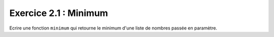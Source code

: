 Exercice 2.1 : Minimum
----------------------

Ecrire une fonction ``minimum`` qui retourne le minimum d'une liste de nombres passée en paramètre.

.. easypython:: /exercicesTD2/Minimum.py
   :language: python
   :uuid: 1231313
